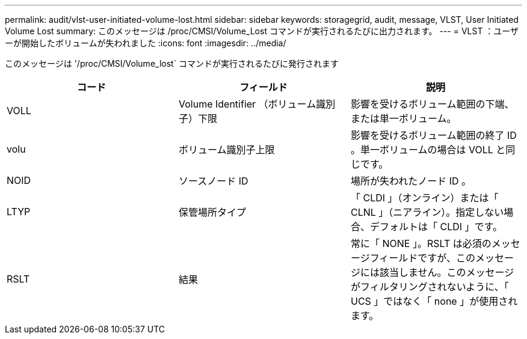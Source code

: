 ---
permalink: audit/vlst-user-initiated-volume-lost.html 
sidebar: sidebar 
keywords: storagegrid, audit, message, VLST, User Initiated Volume Lost 
summary: このメッセージは /proc/CMSI/Volume_Lost コマンドが実行されるたびに出力されます。 
---
= VLST ：ユーザーが開始したボリュームが失われました
:icons: font
:imagesdir: ../media/


[role="lead"]
このメッセージは '/proc/CMSI/Volume_lost` コマンドが実行されるたびに発行されます

|===
| コード | フィールド | 説明 


 a| 
VOLL
 a| 
Volume Identifier （ボリューム識別子）下限
 a| 
影響を受けるボリューム範囲の下端、または単一ボリューム。



 a| 
volu
 a| 
ボリューム識別子上限
 a| 
影響を受けるボリューム範囲の終了 ID 。単一ボリュームの場合は VOLL と同じです。



 a| 
NOID
 a| 
ソースノード ID
 a| 
場所が失われたノード ID 。



 a| 
LTYP
 a| 
保管場所タイプ
 a| 
「 CLDI 」（オンライン）または「 CLNL 」（ニアライン）。指定しない場合、デフォルトは「 CLDI 」です。



 a| 
RSLT
 a| 
結果
 a| 
常に「 NONE 」。RSLT は必須のメッセージフィールドですが、このメッセージには該当しません。このメッセージがフィルタリングされないように、「 UCS 」ではなく「 none 」が使用されます。

|===